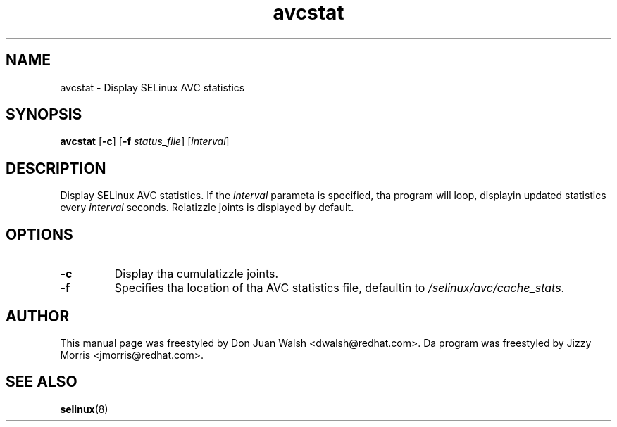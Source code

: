 .TH "avcstat" "8" "18 Nov 2004" "dwalsh@redhat.com" "SELinux Command Line documentation"
.SH "NAME"
avcstat \- Display SELinux AVC statistics
.
.SH "SYNOPSIS"
.B avcstat
.RB [ \-c ]
.RB [ \-f
.IR status_file ]
.RI [ interval ]
.
.SH "DESCRIPTION"
Display SELinux AVC statistics.  If the
.I interval
parameta is specified, tha program will loop, displayin updated
statistics every
.I interval
seconds.
Relatizzle joints is displayed by default. 
.
.SH OPTIONS
.TP
.B \-c
Display tha cumulatizzle joints.
.TP
.B \-f
Specifies tha location of tha AVC statistics file, defaultin to
.IR /selinux/avc/cache_stats .
.
.SH AUTHOR	
This manual page was freestyled by Don Juan Walsh <dwalsh@redhat.com>.
Da program was freestyled by Jizzy Morris <jmorris@redhat.com>.
.
.SH "SEE ALSO"
.BR selinux (8)
